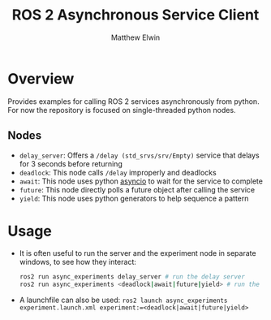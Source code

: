 #+TITLE: ROS 2 Asynchronous Service Client
#+AUTHOR: Matthew Elwin

* Overview
Provides examples for calling ROS 2 services asynchronously from python.
For now the repository is focused on single-threaded python nodes.

** Nodes
- =delay_server=: Offers a =/delay (std_srvs/srv/Empty)= service that delays for 3 seconds before returning
- =deadlock=: This node calls =/delay= improperly and deadlocks
- =await=: This node uses python [[https://docs.python.org/3/library/asyncio.html][asyncio]] to wait for the service to complete
- =future=: This node directly polls a future object after calling the service
- =yield=: This node uses python generators to help sequence a pattern

* Usage
- It is often useful to run the server and the experiment node in separate windows, to see how they interact:
  #+BEGIN_SRC bash
  ros2 run async_experiments delay_server # run the delay server
  ros2 run async_experiments <deadlock|await|future|yield> # run the node of your choice
  #+END_SRC
- A launchfile can also be used: ~ros2 launch async_experiments experiment.launch.xml experiment:=<deadlock|await|future|yield>~
